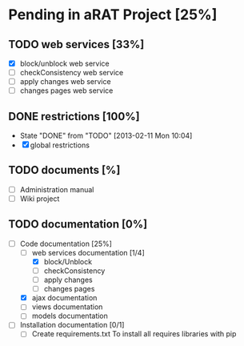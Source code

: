 #+TODO: TODO(t) IN-PROGRESS(p) | DONE(d!)

* Pending in aRAT Project [25%]
** TODO web services [33%]
   - [X] block/unblock web service
   - [ ] checkConsistency web service
   - [ ] apply changes web service
   - [ ] changes pages web service
** DONE restrictions [100%]
   - State "DONE"       from "TODO"       [2013-02-11 Mon 10:04]
   - [X] global restrictions
** TODO documents [%]
   - [ ] Administration manual
   - [ ] Wiki project
** TODO documentation [0%]
   - [-] Code documentation [25%]
     + [-] web services documentation [1/4]
       * [X] block/Unblock
       * [ ] checkConsistency
       * [ ] apply changes
       * [ ] changes pages
     + [X] ajax documentation
     + [ ] views documentation
     + [ ] models documentation
   - [ ] Installation documentation [0/1]
     + [ ] Create requirements.txt
       To install all requires libraries with pip
